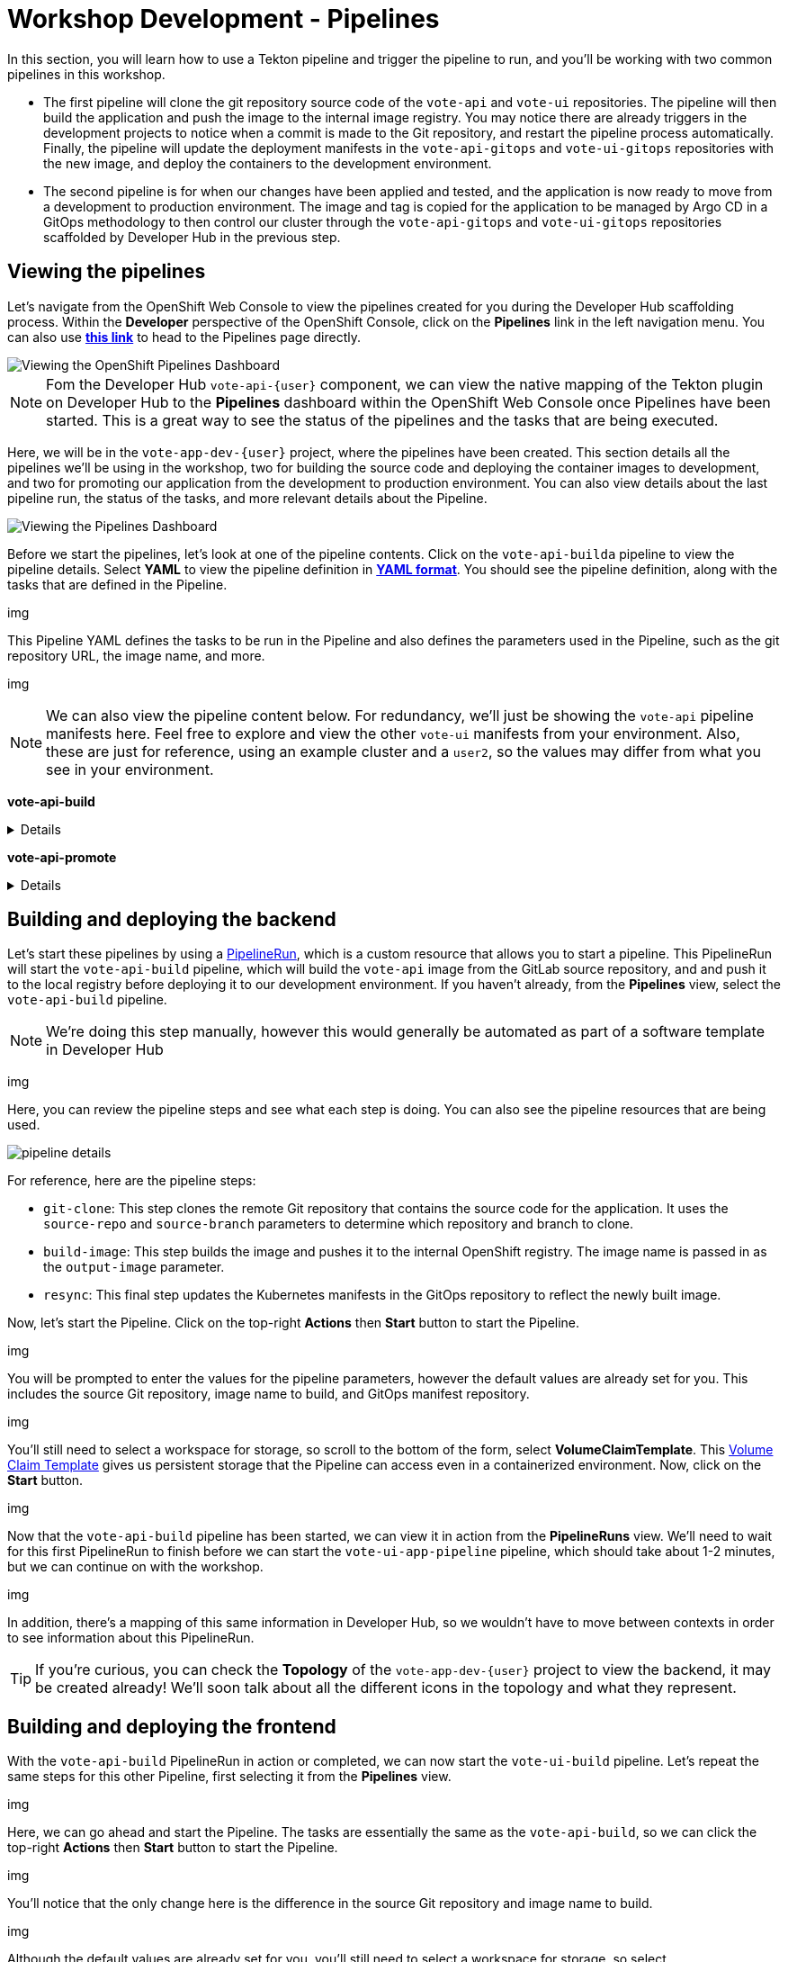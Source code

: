 # Workshop Development - Pipelines

In this section, you will learn how to use a Tekton pipeline and trigger the pipeline to run, and you'll be working with two common pipelines in this workshop.

- The first pipeline will clone the git repository source code of the `vote-api` and `vote-ui` repositories. The pipeline will then build the application and push the image to the internal image registry. You may notice there are already triggers in the development projects to notice when a commit is made to the Git repository, and restart the pipeline process automatically. Finally, the pipeline will update the deployment manifests in the `vote-api-gitops` and `vote-ui-gitops` repositories with the new image, and deploy the containers to the development environment.
- The second pipeline is for when our changes have been applied and tested, and the application is now ready to move from a development to production environment. The image and tag is copied for the application to be managed by Argo CD in a GitOps methodology to then control our cluster through the `vote-api-gitops` and `vote-ui-gitops` repositories scaffolded by Developer Hub in the previous step.

## Viewing the pipelines

Let's navigate from the OpenShift Web Console to view the pipelines created for you during the Developer Hub scaffolding process. Within the *Developer* perspective of the OpenShift Console, click on the *Pipelines* link in the left navigation menu. You can also use link:{console_url}/dev-pipelines/ns/vote-app-dev-{user}[*this link*,role='params-link',window='_blank'] to head to the Pipelines page directly. 

image::openshift-pipelines-dashboard.png[Viewing the OpenShift Pipelines Dashboard]

NOTE: Fom the Developer Hub `vote-api-{user}` component, we can view the native mapping of the Tekton plugin on Developer Hub to the *Pipelines* dashboard within the OpenShift Web Console once Pipelines have been started. This is a great way to see the status of the pipelines and the tasks that are being executed.

Here, we will be in the `vote-app-dev-{user}` project, where the pipelines have been created. This section details all the pipelines we'll be using in the workshop, two for building the source code and deploying the container images to development, and two for promoting our application from the development to production environment. You can also view details about the last pipeline run, the status of the tasks, and more relevant details about the Pipeline.

image::pipelines-dashboard.png[Viewing the Pipelines Dashboard]

Before we start the pipelines, let's look at one of the pipeline contents. Click on the `vote-api-builda` pipeline to view the pipeline details. Select *YAML* to view the pipeline definition in link:https://www.redhat.com/en/topics/automation/what-is-yaml[*YAML format*,window='_blank']. You should see the pipeline definition, along with the tasks that are defined in the Pipeline.

img

This Pipeline YAML defines the tasks to be run in the Pipeline and also defines the parameters used in the Pipeline, such as the git repository URL, the image name, and more. 

img

NOTE: We can also view the pipeline content below. For redundancy, we'll just be showing the `vote-api` pipeline manifests here. Feel free to explore and view the other `vote-ui` manifests from your environment. Also, these are just for reference, using an example cluster and a `user2`, so the values may differ from what you see in your environment.

*vote-api-build*

[%collapsible]
====
[.console-input]
[source,yaml]
----
apiVersion: tekton.dev/v1
kind: Pipeline
metadata:
  name: vote-api-build
  namespace: vote-app-dev-user2
  labels:
    backstage.io/kubernetes-id: vote-api-user2
    rht-gitops.com/janus-argocd: vote-api-user2-dev-build
    type: pipeline
spec:
  params:
    - name: source-repo
      type: string
      description: source repo that contains the application code
      default: 'https://gitlab-gitlab.apps.cluster-wrghk.sandbox2585.opentlc.com/user2/vote-api.git'
    - name: source-branch
      type: string
      description: source branch to build from
      default: master
    - name: output-image
      type: string
      description: reference of the image that will get created
      default: 'image-registry.openshift-image-registry.svc:5000/vote-app-dev-user2/vote-api'
    - name: git-host
      type: string
      default: gitlab-gitlab.apps.cluster-wrghk.sandbox2585.opentlc.com
    - name: git-owner
      type: string
      default: user2
    - name: component-id
      type: string
      default: vote-api-user2
    - name: namespace
      type: string
      default: vote-app-dev-user2
  results:
    - name: IMAGE_URL
      value: $(tasks.build-image.results.IMAGE_URL)
    - name: IMAGE_DIGEST
      value: $(tasks.build-image.results.IMAGE_DIGEST)
  tasks:
    - name: git-clone
      taskRef:
        kind: ClusterTask
        name: git-clone
      params:
        - name: url
          value: $(params.source-repo)
        - name: revision
          value: $(params.source-branch)
      workspaces:
        - name: output
          workspace: source-folder
    - name: build-image
      taskRef:
        kind: ClusterTask
        name: buildah
      runAfter:
        - git-clone
      params:
        - name: IMAGE
          value: $(params.output-image)
      workspaces:
        - name: source
          workspace: source-folder
    - name: resync
      taskRef:
        kind: Task
        name: resync
      runAfter:
        - build-image
      params:
        - name: COMPONENT_ID
          value: $(params.component-id)-dev
        - name: NAMESPACE
          value: $(params.namespace)
  workspaces:
    - name: source-folder
----
====

*vote-api-promote*

[%collapsible]
====
[.console-input]
[source,yaml]
----
apiVersion: tekton.dev/v1
kind: Pipeline
metadata:
  name: vote-api-promote
  namespace: vote-app-dev-user2
  labels:
    backstage.io/kubernetes-id: vote-api-user2
    rht-gitops.com/janus-argocd: vote-api-user2-dev-build
    type: pipeline
spec:
  params:
    - name: source-image
      type: string
      description: source image to promote
      default: 'image-registry.openshift-image-registry.svc:5000/vote-app-dev-user2/vote-api'
    - name: destination-image
      type: string
      description: destination image to promote to
      default: 'image-registry.openshift-image-registry.svc:5000/vote-app-prod-user2/vote-api'
    - name: source-image-tag
      type: string
      default: latest
    - name: destination-image-tag
      type: string
      default: prod
    - name: namespace
      type: string
      default: vote-app-prod-user2
    - name: git-host
      type: string
      description: The hostname of the git instance
      default: gitlab-gitlab.apps.cluster-wrghk.sandbox2585.opentlc.com
    - name: git-owner
      type: string
      default: user2
    - name: app-name
      type: string
      default: vote-api
    - name: common-password-secret
      type: string
      description: Common password used in demo
      default: common-password-secret
    - name: argocd-host
      type: string
      description: ArgoCD host
      default: argocd-server-janus-argocd.apps.cluster-wrghk.sandbox2585.opentlc.com
  tasks:
    - name: copy-image-tag
      taskRef:
        kind: ClusterTask
        name: skopeo-copy
      params:
        - name: srcImageURL
          value: 'docker://$(params.source-image):$(params.source-image-tag)'
        - name: destImageURL
          value: 'docker://$(params.destination-image):$(params.destination-image-tag)'
        - name: srcTLSverify
          value: 'false'
        - name: destTLSverify
          value: 'false'
      workspaces:
        - name: images-url
          workspace: images-url
    - name: copy-image-latest
      taskRef:
        kind: ClusterTask
        name: skopeo-copy
      runAfter:
        - copy-image-tag
      params:
        - name: srcImageURL
          value: 'docker://$(params.source-image):$(params.source-image-tag)'
        - name: destImageURL
          value: 'docker://$(params.destination-image):latest'
        - name: srcTLSverify
          value: 'false'
        - name: destTLSverify
          value: 'false'
      workspaces:
        - name: images-url
          workspace: images-url
    - name: resync
      taskRef:
        kind: Task
        name: resync
      runAfter:
        - copy-image-latest
      params:
        - name: COMPONENT_ID
          value: $(params.app-name)-$(params.git-owner)-prod
        - name: NAMESPACE
          value: $(params.namespace)
  workspaces:
    - name: images-url
----
====

## Building and deploying the backend

Let's start these pipelines by using a link:https://tekton.dev/docs/pipelines/pipelineruns/[PipelineRun,window='_blank'], which is a custom resource that allows you to start a pipeline. This PipelineRun will start the `vote-api-build` pipeline, which will build the `vote-api` image from the GitLab source repository, and and push it to the local registry before deploying it to our development environment. If you haven't already, from the *Pipelines* view, select the `vote-api-build` pipeline.

NOTE: We're doing this step manually, however this would generally be automated as part of a software template in Developer Hub

img

Here, you can review the pipeline steps and see what each step is doing. You can also see the pipeline resources that are being used.

image::pipeline-details.png[]

For reference, here are the pipeline steps:

- `git-clone`: This step clones the remote Git repository that contains the source code for the application. It uses the `source-repo` and `source-branch` parameters to determine which repository and branch to clone.
- `build-image`: This step builds the image and pushes it to the internal OpenShift registry. The image name is passed in as the `output-image` parameter.
- `resync`: This final step updates the Kubernetes manifests in the GitOps repository to reflect the newly built image.

Now, let's start the Pipeline. Click on the top-right *Actions* then *Start* button to start the Pipeline.

img

You will be prompted to enter the values for the pipeline parameters, however the default values are already set for you. This includes the source Git repository, image name to build, and GitOps manifest repository.

img

You'll still need to select a workspace for storage, so scroll to the bottom of the form, select *VolumeClaimTemplate*. This link:https://kubernetes.io/docs/concepts/storage/persistent-volumes/[Volume Claim Template,window='_blank'] gives us persistent storage that the Pipeline can access even in a containerized environment. Now, click on the *Start* button.

img

Now that the `vote-api-build` pipeline has been started, we can view it in action from the *PipelineRuns* view. We'll need to wait for this first PipelineRun to finish before we can start the `vote-ui-app-pipeline` pipeline, which should take about 1-2 minutes, but we can continue on with the workshop.

img

In addition, there's a mapping of this same information in Developer Hub, so we wouldn't have to move between contexts in order to see information about this PipelineRun.

TIP: If you're curious, you can check the *Topology* of the `vote-app-dev-{user}` project to view the backend, it may be created already! We'll soon talk about all the different icons in the topology and what they represent.

## Building and deploying the frontend

With the `vote-api-build` PipelineRun in action or completed, we can now start the `vote-ui-build` pipeline. Let's repeat the same steps for this other Pipeline, first selecting it from the *Pipelines* view.

img

Here, we can go ahead and start the Pipeline. The tasks are essentially the same as the `vote-api-build`, so we can click the top-right *Actions* then *Start* button to start the Pipeline.

img

You'll notice that the only change here is the difference in the source Git repository and image name to build.

img

Although the default values are already set for you, you'll still need to select a workspace for storage, so select *VolumeClaimTemplate*. Now, click on the *Start* button.

img

With the `vote-ui-build` pipeline started, let's go ahead and check the status of this Pipeline. We should be at the *PipelineRuns* view, and after a minute or two, the `vote-ui-app-pipeline` PipelineRun should be completed, or we could view this from Developer Hub.

### Checking the status of the pipelines

From the *PipelineRuns* section, we can examine various details about the specific PipelineRun, such as the YAML executed, each TaskRun executed, parameters used for the PipelineRun, and logs from each Task.

img

For example, viewing the logs from the `build-image` Task, we can see the output from the _build_ and _push_ actions, which use the link:https://buildah.io/[Buildah,window='_blank'] `bud` command.

img

### Checking the status of the applications

Now that the pipelines have finished, let's check the status of the deployments. Click on the *Topology* left-hand tab to see the list of deployments that have been created in the `vote-app-dev-{user}` project. We now have a new application called *Triggers* which contains two deployments, one for the `vote-api` and one for the `vote-ui`, which listen for changes in the source repositories to rebuild and redeploy the applications in this environment. More importantly, however, are the two new microservices that have been built and deployed from our source code.

img

Feel free to click on a deployment to view the details, including the pods that are running, but the little arrow on the top right of the icon will open the *Route*, in order to view the application in our browser. Select the *Route* of the `vote-ui` (Python icon) to open up the frontend of our application.

img

////
## Start `vote-ui` with a Webhook

Tekton supports link:https://tekton.dev/docs/triggers/[Triggers,window='_blank'] to enable automation and webhooks. Now that the `vote-ui` deployment is running, let's add a webhook to the Gitea repository to trigger a new build of the application when changes are made to the repository. From the *Topology* view, click on the `el-eventlistener-ui` deployment. From there, navigate to the *Routes* section and copy the `el-eventlistener-ui` Route URL from the bottom right-hand corner.

image::trigger-vote-ui.png[Trigger Vote UI]

Once you have the URL copied to your clipboard, navigate to the `pipelines-vote-ui` code repository that you have on link:https://gitea.%SUBDOMAIN%/%USERID%/pipelines-vote-ui[*Gitea*,role='params-link',window='_blank']. From your repository page, click on the Settings menu in the top-right corner. From the top right-side menu, click on *Settings*, then *Webhooks*. Then, click on *Add Webhook* from the right-side menu.

image::add-webhook.png[Add Webhook]

Paste the copied Route URL into the *Target URL* field in the next screen. You can leave the other fields blank; just ensure the Content Type is set to `application/json`. Finally, click on *Add Webhook* to create the webhook.

image::create-webhook.png[Create Webhook]

Great, now we have a webhook that will trigger a new build of the application when changes are made to the Git repository. Later on in this module, we'll make some changes to the source code using OpenShift Dev Spaces and push the changes to the Git repository to trigger a new build.
////

## Promoting the applications to production

While these applications are running just fine in the development project, what if we'd like to promote our applications to production? Let's learn how to do this now, as once we make changes to the source code and rebuild our application later, we'll end up promoting the applications to production again. First, return to the *Pipelines* dashboard to view the `vote-api-promote` and `vote-ui-promote` pipelines.

img

Let's start the pipelines, first the `vote-api-promote`. Click on the top-right *Actions* then *Start* button to start the Pipeline.

img

You will be prompted to enter the values for the pipeline parameters, however the default values are already set for you. This includes the source Git repository and details, as well as the Argo CD host to update the image tag. Hit the *Start* button again to kick off the process.

img

As the end goal of our workshop is to bring our application into production, please repeat the same steps we've just done for the `vote-ui-promote`, the steps will be the same. When finished, we can take a look at the final result in the OpenShift topology and on the Developer Hub, and proceed to work from the initial project creation.

### Viewing the application in production

Now that the pipelines have finished moving our application from development to production, let's check the status of the deployments. Click on the *Topology* left-hand tab to see the list of deployments that have been created in the `vote-app-prod-{user}` project.

img

Here, we can just see both of the microservices deployed in our production environment.

img

In addition, from either the `vote-api` or `vote-ui` components in Developer Hub, we can view the *Topology* plugin to view all instances of the component in our cluster, both in the development and production environment.

img

## Next Steps

Congratulations! You've successfully deployed the `vote-api` and `vote-ui` to the deployment environment using Tekton Pipelines. Now, let's move on to the next lab to learn how to deploy the application using Argo CD.

////
## For later (cedric to fix)

## Examining the CI/CD Pipeline

Developer Hub automatically sets up a continuous integration and deployment (CI/CD) pipeline for each component. The pipeline is responsible for building, testing, and deploying the component whenever changes are pushed to the source code repository.

Navigate to the *CI/CD* tab on the component details page in Developer Hub to view the pipeline status and details.

image::developer-hub-vote-api-cicd.png[Developer Hub Vote API CI/CD]

Click on the pipeline to view its details, including the pipeline stages, logs, and any associated artifacts.

image::developer-hub-vote-api-cicd-details.png[Developer Hub Vote API CI/CD Details]

You can also view the pipeline definition file (e.g., Jenkinsfile) in the source code repository to understand how the pipeline is configured.

Repeat the same process for the `vote-ui` component and examine its CI/CD pipeline.
////